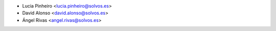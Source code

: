 * Lucia Pinheiro <lucia.pinheiro@solvos.es>
* David Alonso <david.alonso@solvos.es>
* Ángel Rivas <angel.rivas@solvos.es>
